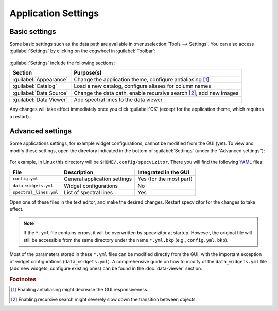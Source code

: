 Application Settings
====================

Basic settings
++++++++++++++

Some basic settings such as the data path are available in :menuselection:`Tools --> Settings`. You can also access :guilabel:`Settings` by clicking on the cogwheel in :guilabel:`Toolbar`:

.. figure:: ../screenshots/cogwheel.png



:guilabel:`Settings` include the following sections:

.. list-table::
    :header-rows: 1
    :widths: auto

    * - Section
      - Purpose(s)
    * - :guilabel:`Appearance`
      - Change the application theme, configure antialiasing [#f1]_
    * - :guilabel:`Catalog`
      - Load a new catalog, configure aliases for column names
    * - :guilabel:`Data Source`
      - Change the data path, enable recursive search [#f2]_, add new images
    * - :guilabel:`Data Viewer`
      - Add spectral lines to the data viewer

Any changes will take effect immediately once you click :guilabel:`OK` (except for the application theme, which requires a restart).

Advanced settings
+++++++++++++++++

Some applications settings, for example widget configurations, cannot be modified from the GUI (yet). To view and modify these settings, open the directory indicated in the bottom of :guilabel:`Settings` (under the "Advanced settings"):

.. figure:: ../screenshots/advanced_settings.png



For example, in Linux this directory will be ``$HOME/.config/specvizitor``. There you will find the following `YAML <https://yaml.org>`_ files:

.. list-table::
    :header-rows: 1
    :widths: auto

    * - File
      - Description
      - Integrated in the GUI
    * - ``config.yml``
      - General application settings
      - Yes (for the most part)
    * - ``data_widgets.yml``
      - Widget configurations
      - No
    * - ``spectral_lines.yml``
      - List of spectral lines
      - Yes

Open one of these files in the text editor, and make the desired changes. Restart specvizitor for the changes to take effect.

.. note::

        If the ``*.yml`` file contains errors, it will be overwritten by specvizitor at startup. However, the original file will still be accessible from the same directory under the name ``*.yml.bkp`` (e.g., ``config.yml.bkp``).

Most of the parameters stored in these ``*.yml`` files can be modified directly from the GUI, with the important exception of widget configurations (``data_widgets.yml``). A comprehensive guide on how to modify of the ``data_widgets.yml`` file (add new widgets, configure existing ones) can be found in the :doc:`data-viewer` section.

.. rubric:: Footnotes

.. [#f1] Enabling antialiasing might decrease the GUI responsiveness.
.. [#f2] Enabling recursive search might severely slow down the transition between objects.
